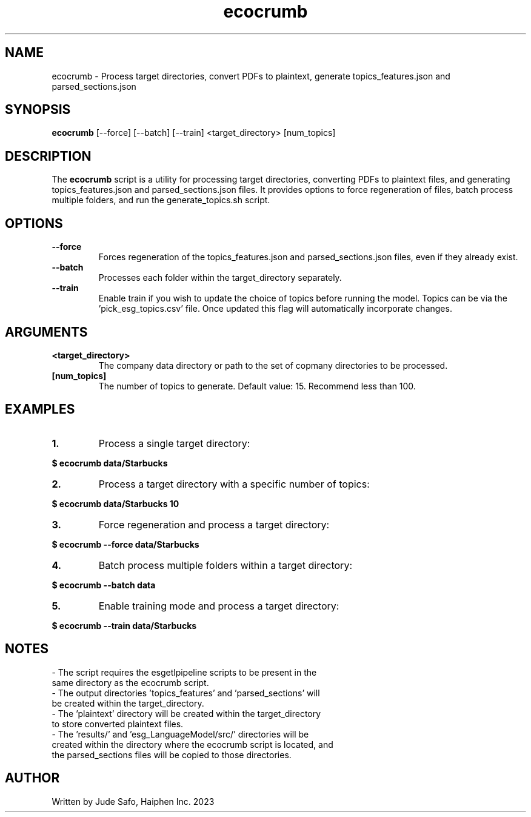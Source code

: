 .\" Manpage for ecocrumb.
.TH ecocrumb 1 "12 May 2023" "1.0" "ecocrumb man page"
.SH NAME
ecocrumb \- Process target directories, convert PDFs to plaintext, generate topics_features.json and parsed_sections.json
.SH SYNOPSIS
.B ecocrumb
[\-\-force] [\-\-batch] [\-\-train] <target_directory> [num_topics]
.SH DESCRIPTION
The \fBecocrumb\fR script is a utility for processing target directories, converting PDFs to plaintext files, and generating topics_features.json and parsed_sections.json files. It provides options to force regeneration of files, batch process multiple folders, and run the generate_topics.sh script.
.SH OPTIONS
.TP
.B \-\-force
Forces regeneration of the topics_features.json and parsed_sections.json files, even if they already exist.
.TP
.B \-\-batch
Processes each folder within the target_directory separately.
.TP
.B \-\-train
Enable train if you wish to update the choice of topics before running the model. Topics can be via the 'pick_esg_topics.csv' file. Once updated this flag will automatically incorporate changes.
.SH ARGUMENTS
.TP
.B <target_directory>
The company data directory or path to the set of copmany directories to be processed.
.TP
.B [num_topics]
The number of topics to generate. Default value: 15. Recommend less than 100.
.SH EXAMPLES
.TP
.B 1.
Process a single target directory:
.PP
\fB$ ecocrumb data/Starbucks\fR
.TP
.B 2.
Process a target directory with a specific number of topics:
.PP
\fB$ ecocrumb data/Starbucks 10\fR
.TP
.B 3.
Force regeneration and process a target directory:
.PP
\fB$ ecocrumb \-\-force data/Starbucks\fR
.TP
.B 4.
Batch process multiple folders within a target directory:
.PP
\fB$ ecocrumb \-\-batch data\fR
.TP
.B 5.
Enable training mode and process a target directory:
.PP
\fB$ ecocrumb \-\-train data/Starbucks\fR
.SH NOTES
.TP
\- The script requires the esgetlpipeline scripts to be present in the same directory as the ecocrumb script.
.TP
\- The output directories 'topics_features' and 'parsed_sections' will be created within the target_directory.
.TP
\- The 'plaintext' directory will be created within the target_directory to store converted plaintext files.
.TP
\- The 'results/' and 'esg_LanguageModel/src/' directories will be created within the directory where the ecocrumb script is located, and the parsed_sections files will be copied to those directories.
.SH AUTHOR
Written by Jude Safo, Haiphen Inc. 2023
.\" Generated by Ronn/v0.7.3

